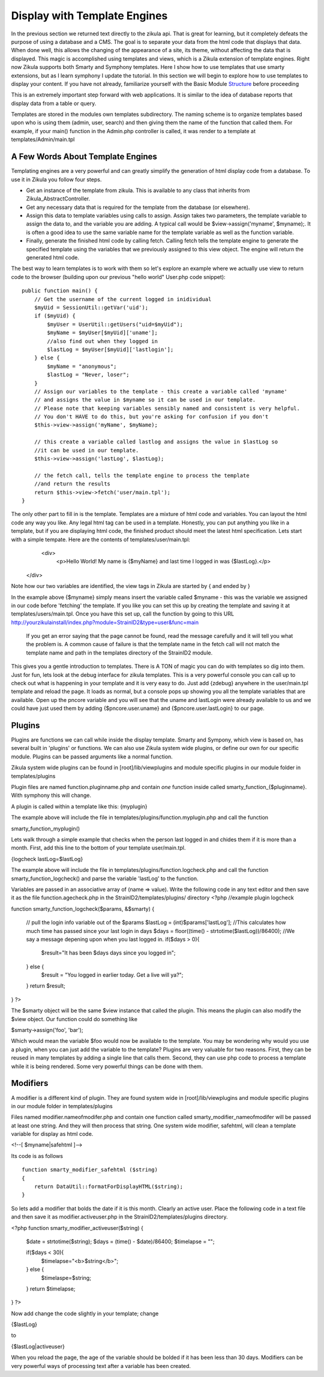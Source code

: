 .. _Structure: 5_2_Basic_Module_Structure.rst

------------------------------
Display with Template Engines
------------------------------

In the previous section we returned text directly to the zikula api. That is great for learning, but it completely defeats the purpose of using a database and a CMS. The goal is to separate your data from the html code that displays that data. When done well, this allows the changing of the appearance of a site, its theme, without affecting the data that is displayed. This magic is accomplished using templates and views, which is a Zikula extension of template engines. Right now Zikula supports both Smarty and Symphony templates. Here I show how to use templates that use smarty extensions, but as I learn symphony I update the tutorial. In this section we will begin to explore how to use templates to display your content. If you have not already, familiarize yourself with the Basic Module Structure_ before proceeding

This is an extremely important step forward with web applications. It is similar to the idea of database reports that display data from a table or query.

Templates are stored in the modules own templates subdirectory. The naming scheme is to organize templates based upon who is using them (admin, user, search) and then giving them the name of the function that called them. For example, if your main() function in the Admin.php controller is called, it was render to a template at templates/Admin/main.tpl

A Few Words About Template Engines
----------------------------------

Templating engines are a very powerful and can greatly simplify the generation of html display code from a database. To use it in Zikula you follow four steps.

* Get an instance of the template from zikula. This is available to any class that inherits from Zikula_AbstractController.
* Get any necessary data that is required for the template from the database (or elsewhere).
* Assign this data to template variables using calls to assign. Assign takes two parameters, the template variable to assign the data to, and the variable you are adding. A typical call would be $view->assign('myname', $myname);. It is often a good idea to use the same variable name for the template variable as well as the function variable.
* Finally, generate the finished html code by calling fetch. Calling fetch tells the template engine to generate the specified template using the variables that we previously assigned to this view object. The engine will return the generated html code.

The best way to learn templates is to work with them so let's explore an example where we actually use view to return code to the browser (building upon our previous "hello world" User.php code snippet):

::

    public function main() {
        // Get the username of the current logged in inidividual
        $myUid = SessionUtil::getVar('uid');
        if ($myUid) {
            $myUser = UserUtil::getUsers("uid=$myUid");
            $myName = $myUser[$myUid]['uname'];
            //also find out when they logged in
            $lastLog = $myUser[$myUid]['lastlogin'];
        } else {
            $myName = "anonymous";
            $lastLog = "Never, loser";
        }
        // Assign our variables to the template - this create a variable called 'myname' 
        // and assigns the value in $myname so it can be used in our template.
        // Please note that keeping variables sensibly named and consistent is very helpful.
        // You don't HAVE to do this, but you're asking for confusion if you don't
        $this->view->assign('myName', $myName);

        // this create a variable called lastlog and assigns the value in $lastLog so 
        //it can be used in our template.
        $this->view->assign('lastLog', $lastLog);

        // the fetch call, tells the template engine to process the template
        //and return the results
        return $this->view->fetch('user/main.tpl');
    }



The only other part to fill in is the template. Templates are a mixture of html code and variables. You can layout the html code any way you like. Any legal html tag can be used in a template. Honestly, you can put anything you like in a template, but if you are displaying html code, the finished product should meet the latest html specification. Lets start with a simple tempate. Here are the contents of templates/user/main.tpl:
  <div>
    <p>Hello World!  My name is {$myName} and last time I logged in was {$lastLog}.</p>
 </div>

Note how our two variables are identified, the view tags in Zikula are started by { and ended by }

In the example above {$myname} simply means insert the variable called $myname - this was the variable we assigned in our code before 'fetching' the template. If you like you can set this up by creating the template and saving it at templates/users/main.tpl. Once you have this set up, call the function by going to this URL http://yourzikulainstall/index.php?module=StrainID2&type=user&func=main

 If you get an error saying that the page cannot be found, read the message carefully and it will tell you what the problem is. A common cause of failure is that the template name in the fetch call will not match the template name and path in the templates directory of the StrainID2 module.

This gives you a gentle introduction to templates. There is A TON of magic you can do with templates so dig into them. Just for fun, lets look at the debug interface for zikula templates. This is a very powerful console you can call up to check out what is happening in your template and it is very easy to do. Just add {zdebug} anywhere in the user/main.tpl template and reload the page. It loads as normal, but a console pops up showing you all the template variables that are available. Open up the pncore variable and you will see that the uname and lastLogin were already available to us and we could have just used them by adding {$pncore.user.uname} and {$pncore.user.lastLogin} to our page. 

Plugins
-------

Plugins are functions we can call while inside the display template. Smarty and Sympony, which view is based on, has several built in 'plugins' or functions. We can also use Zikula system wide plugins, or define our own for our specific module. Plugins can be passed arguments like a normal function.

Zikula system wide plugins can be found in [root]/lib/viewplugins and module specific plugins in our module folder in templates/plugins

Plugin files are named function.pluginname.php and contain *one* function inside called
smarty_function_{$pluginname}. With symphony this will change.

A plugin is called within a template like this:
{myplugin}


The example above will include the file in templates/plugins/function.myplugin.php and call the function

smarty_function_myplugin()

Lets walk through a simple example that checks when the person last logged in and chides them if it is more than a month. First, add this line to the bottom of your template user/main.tpl.

{logcheck lastLog=$lastLog}


The example above will include the file in templates/plugins/function.logcheck.php and call the function smarty_function_logcheck() and parse the variable 'lastLog' to the function.

Variables are passed in an associative array of (name => value). Write the following code in any text editor and then save it as the file function.agecheck.php in the StrainID2/templates/plugins/
directory
<?php
//example plugin logcheck

function smarty_function_logcheck($params, &$smarty)
{
    // pull the login info variable out of the $params
    $lastLog = (int)$params['lastLog'];
    //This calculates how much time has passed since your last login in days
    $days = floor((time() - strtotime($lastLog))/86400);
    //We say a message depening upon when you last logged in.
    if($days > 0){
        $result="It has been $days days since you logged in";
    } else {
        $result = "You logged in earlier today. Get a live will ya?";
    }
    return $result;
}
?>


The $smarty object will be the same $view instance that called the plugin. This means the plugin can also modify the $view object. Our function could do something like 

$smarty->assign('foo', 'bar');


Which would mean the variable $foo would now be available to the template. You may be wondering why would you use a plugin, when you can just add the variable to the template? Plugins are very valuable for two reasons. First, they can be reused in many templates by adding a single line that calls them. Second, they can use php code to process a template while it is being rendered. Some very powerful things can be done with them.

Modifiers
---------

A modifier is a different kind of plugin. They are found system wide in [root]/lib/viewplugins and module specific plugins in our module folder in templates/plugins

Files named modifier.nameofmodifer.php and contain one function called smarty_modifier_nameofmodifer
will be passed at least one string. And they will then process that string. One system wide modifier, safehtml, will clean a template variable for display as html code.

<!--[ $myname|safehtml ]-->


Its code is as follows

::
    
    function smarty_modifier_safehtml ($string)
    {
        return DataUtil::formatForDisplayHTML($string);
    }


So lets add a modifier that bolds the date if it is this month. Clearly an active user. Place the following code in a text file and then save it as modifier.activeuser.php in the StrainID2/templates/plugins directory.

<?php
function smarty_modifier_activeuser($string)
{
    $date = strtotime($string);
    $days = (time() - $date)/86400;
    $timelapse = "";
    
    if($days < 30){
        $timelapse="<b>$string</b>";
    } else {
        $timelaspe=$string;
    }
    return $timelapse;
}
?>

Now add change the code slightly in your template; change 

{$lastLog}

to

{$lastLog|activeuser}

When you reload the page, the age of the variable should be bolded if it has been less than 30 days. Modifiers can be very powerful ways of processing text after a variable has been created.